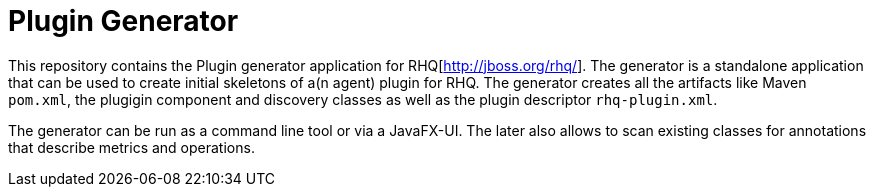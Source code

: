 = Plugin Generator

This repository contains the  Plugin generator application for RHQ[http://jboss.org/rhq/].
The generator is a standalone application that can be used to create initial skeletons
of a(n agent) plugin for RHQ. The generator creates all the artifacts like
Maven `pom.xml`, the plugigin component and discovery classes as well as the
plugin descriptor `rhq-plugin.xml`.

The generator can be run as a command line tool or via a JavaFX-UI.
The later also allows to scan existing classes for annotations that describe
metrics and operations.


